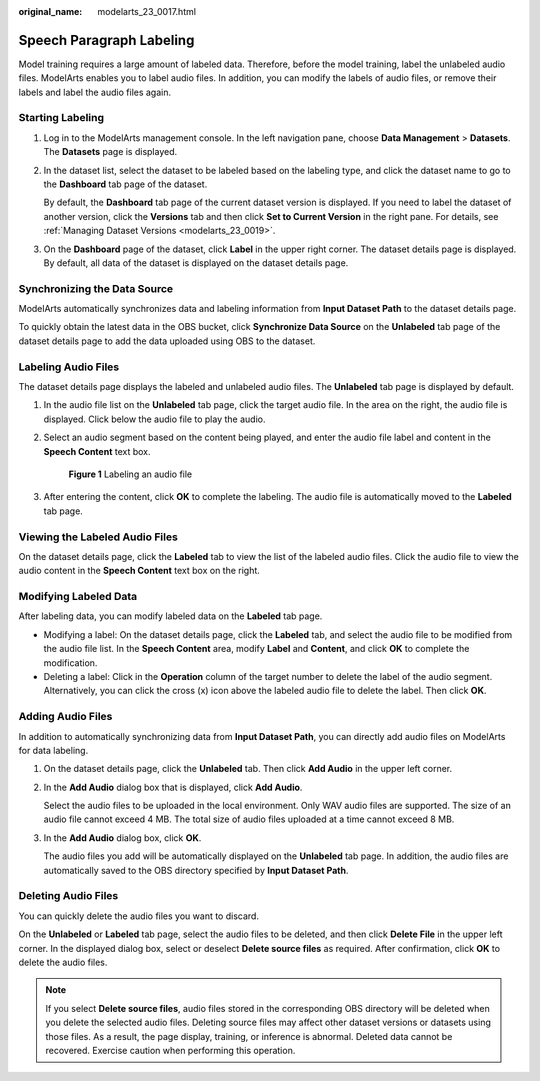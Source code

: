 :original_name: modelarts_23_0017.html

.. _modelarts_23_0017:

Speech Paragraph Labeling
=========================

Model training requires a large amount of labeled data. Therefore, before the model training, label the unlabeled audio files. ModelArts enables you to label audio files. In addition, you can modify the labels of audio files, or remove their labels and label the audio files again.

Starting Labeling
-----------------

#. Log in to the ModelArts management console. In the left navigation pane, choose **Data Management** > **Datasets**. The **Datasets** page is displayed.

#. In the dataset list, select the dataset to be labeled based on the labeling type, and click the dataset name to go to the **Dashboard** tab page of the dataset.

   By default, the **Dashboard** tab page of the current dataset version is displayed. If you need to label the dataset of another version, click the **Versions** tab and then click **Set to Current Version** in the right pane. For details, see :ref:`Managing Dataset Versions <modelarts_23_0019>`.

#. On the **Dashboard** page of the dataset, click **Label** in the upper right corner. The dataset details page is displayed. By default, all data of the dataset is displayed on the dataset details page.

Synchronizing the Data Source
-----------------------------

ModelArts automatically synchronizes data and labeling information from **Input Dataset Path** to the dataset details page.

To quickly obtain the latest data in the OBS bucket, click **Synchronize Data Source** on the **Unlabeled** tab page of the dataset details page to add the data uploaded using OBS to the dataset.

Labeling Audio Files
--------------------

The dataset details page displays the labeled and unlabeled audio files. The **Unlabeled** tab page is displayed by default.

#. In the audio file list on the **Unlabeled** tab page, click the target audio file. In the area on the right, the audio file is displayed. Click |image1| below the audio file to play the audio.

#. Select an audio segment based on the content being played, and enter the audio file label and content in the **Speech Content** text box.

   .. _modelarts_23_0017__en-us_topic_0170889737_fig116336410274:

   .. figure:: /_static/images/en-us_image_0000001157080965.png
      :alt: **Figure 1** Labeling an audio file


      **Figure 1** Labeling an audio file

#. After entering the content, click **OK** to complete the labeling. The audio file is automatically moved to the **Labeled** tab page.

Viewing the Labeled Audio Files
-------------------------------

On the dataset details page, click the **Labeled** tab to view the list of the labeled audio files. Click the audio file to view the audio content in the **Speech Content** text box on the right.

Modifying Labeled Data
----------------------

After labeling data, you can modify labeled data on the **Labeled** tab page.

-  Modifying a label: On the dataset details page, click the **Labeled** tab, and select the audio file to be modified from the audio file list. In the **Speech Content** area, modify **Label** and **Content**, and click **OK** to complete the modification.
-  Deleting a label: Click |image2| in the **Operation** column of the target number to delete the label of the audio segment. Alternatively, you can click the cross (x) icon above the labeled audio file to delete the label. Then click **OK**.

Adding Audio Files
------------------

In addition to automatically synchronizing data from **Input Dataset Path**, you can directly add audio files on ModelArts for data labeling.

#. On the dataset details page, click the **Unlabeled** tab. Then click **Add Audio** in the upper left corner.

#. In the **Add Audio** dialog box that is displayed, click **Add Audio**.

   Select the audio files to be uploaded in the local environment. Only WAV audio files are supported. The size of an audio file cannot exceed 4 MB. The total size of audio files uploaded at a time cannot exceed 8 MB.

#. In the **Add Audio** dialog box, click **OK**.

   The audio files you add will be automatically displayed on the **Unlabeled** tab page. In addition, the audio files are automatically saved to the OBS directory specified by **Input Dataset Path**.

Deleting Audio Files
--------------------

You can quickly delete the audio files you want to discard.

On the **Unlabeled** or **Labeled** tab page, select the audio files to be deleted, and then click **Delete File** in the upper left corner. In the displayed dialog box, select or deselect **Delete source files** as required. After confirmation, click **OK** to delete the audio files.

.. note::

   If you select **Delete source files**, audio files stored in the corresponding OBS directory will be deleted when you delete the selected audio files. Deleting source files may affect other dataset versions or datasets using those files. As a result, the page display, training, or inference is abnormal. Deleted data cannot be recovered. Exercise caution when performing this operation.

.. |image1| image:: /_static/images/en-us_image_0000001110761012.png

.. |image2| image:: /_static/images/en-us_image_0000001156920989.png

